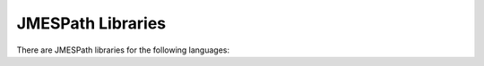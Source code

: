==================
JMESPath Libraries
==================

There are JMESPath libraries for the following languages:
